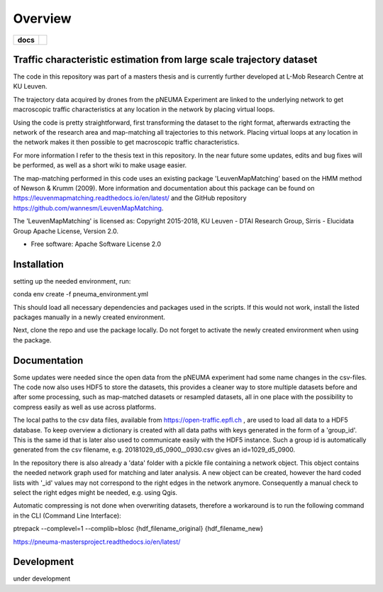 ========
Overview
========

.. start-badges

.. list-table::
    :stub-columns: 1

    * - docs
      - |docs|
.. |docs| image:: https://pneuma-mastersproject.readthedocs.io/en/latest/badge/?style=flat
    :target: https://pneuma-mastersproject.readthedocs.io/en/latest/
    :alt: pNEUMA documentation
.. end-badges

Traffic characteristic estimation from large scale trajectory dataset
=====================================================================

The code in this repository was part of a masters thesis and is currently further developed at L-Mob Research Centre at KU Leuven.

The trajectory data acquired by drones from the pNEUMA Experiment are linked to the underlying network to get macroscopic traffic characteristics at any location in the network by placing virtual loops.

Using the code is pretty straightforward, first transforming the dataset to the right format, afterwards extracting the network of the research area and map-matching all trajectories to this network. Placing virtual loops at any location in the network makes it then possible to get macroscopic traffic characteristics.

For more information I refer to the thesis text in this repository.
In the near future some updates, edits and bug fixes will be performed, as well as a short wiki to make usage easier.

The map-matching performed in this code uses an existing package 
'LeuvenMapMatching' based on the HMM method of Newson & Krumm (2009).
More information and documentation about this package can be found on https://leuvenmapmatching.readthedocs.io/en/latest/ and the GitHub repository https://github.com/wannesm/LeuvenMapMatching.

The 'LeuvenMapMatching' is licensed as:
Copyright 2015-2018, KU Leuven - DTAI Research Group, Sirris - Elucidata Group
Apache License, Version 2.0.

* Free software: Apache Software License 2.0

Installation
============

setting up the needed environment, run:

conda env create -f pneuma_environment.yml

This should load all necessary dependencies and packages used in the scripts.
If this would not work, install the listed packages manually in a newly created environment.

Next, clone the repo and use the package locally.
Do not forget to activate the newly created environment when using the package.

Documentation
=============

Some updates were needed since the open data from the pNEUMA experiment had some name changes in the csv-files. The code now also uses HDF5 to store the datasets, this provides a cleaner way to store multiple datasets before and after some processing, such as map-matched datasets or resampled datasets, all in one place with the possibility to compress easily as well as use across platforms.

The local paths to the csv data files, available from https://open-traffic.epfl.ch , are used to load all data to a HDF5 database. To keep overview a dictionary is created with all data paths with keys generated in the form of a 'group_id'. This is the same id that is later also used to communicate easily with the HDF5 instance. Such a group id is automatically generated from the csv filename, e.g. 20181029_d5_0900__0930.csv gives an id=1029_d5_0900.

In the repository there is also already a 'data' folder with a pickle file containing a network object. This object contains the needed network graph used for matching and later analysis. A new object can be created, however the hard coded lists with '_id' values may not correspond to the right edges in the network anymore. Consequently a manual check to select the right edges might be needed, e.g. using Qgis.

Automatic compressing is not done when overwriting datasets, therefore a workaround is to run the following command in the CLI (Command Line Interface):

ptrepack --complevel=1 --complib=blosc {hdf_filename_original} {hdf_filename_new}


https://pneuma-mastersproject.readthedocs.io/en/latest/


Development
===========

under development
